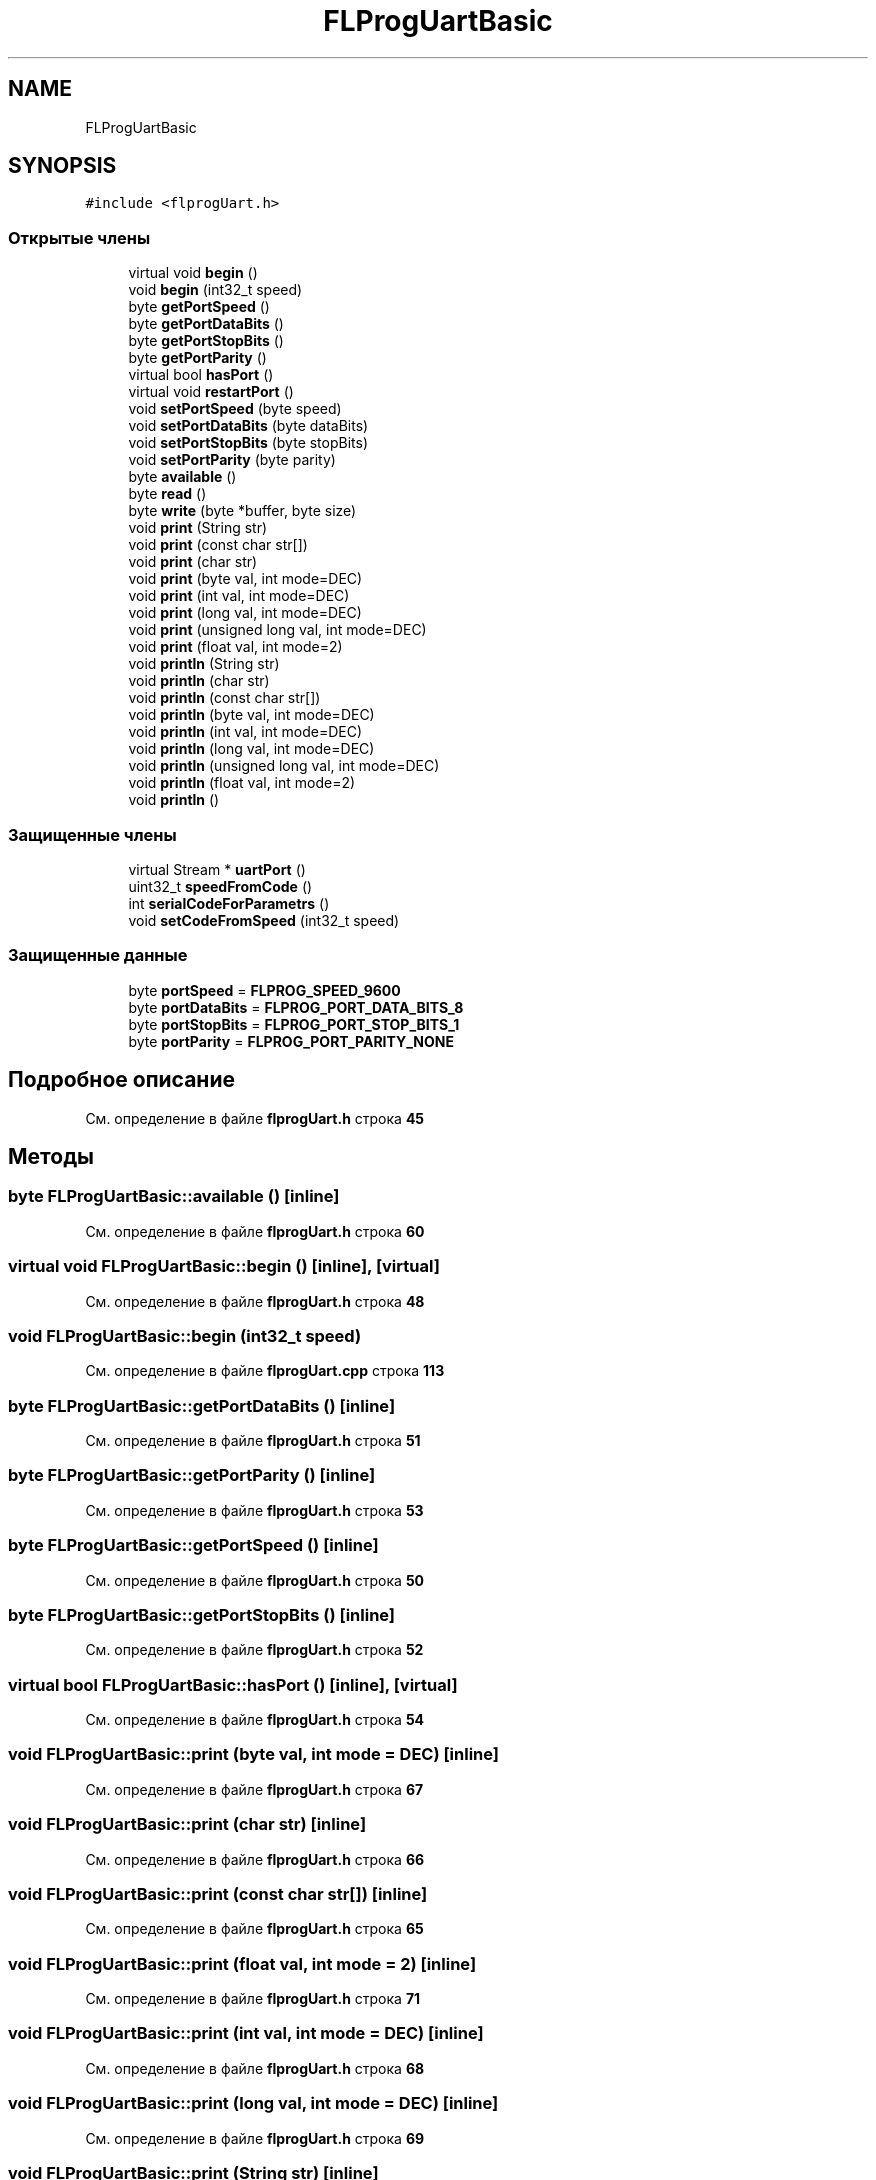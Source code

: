 .TH "FLProgUartBasic" 3 "Чт 23 Фев 2023" "Version 1" "FLProg Utilites" \" -*- nroff -*-
.ad l
.nh
.SH NAME
FLProgUartBasic
.SH SYNOPSIS
.br
.PP
.PP
\fC#include <flprogUart\&.h>\fP
.SS "Открытые члены"

.in +1c
.ti -1c
.RI "virtual void \fBbegin\fP ()"
.br
.ti -1c
.RI "void \fBbegin\fP (int32_t speed)"
.br
.ti -1c
.RI "byte \fBgetPortSpeed\fP ()"
.br
.ti -1c
.RI "byte \fBgetPortDataBits\fP ()"
.br
.ti -1c
.RI "byte \fBgetPortStopBits\fP ()"
.br
.ti -1c
.RI "byte \fBgetPortParity\fP ()"
.br
.ti -1c
.RI "virtual bool \fBhasPort\fP ()"
.br
.ti -1c
.RI "virtual void \fBrestartPort\fP ()"
.br
.ti -1c
.RI "void \fBsetPortSpeed\fP (byte speed)"
.br
.ti -1c
.RI "void \fBsetPortDataBits\fP (byte dataBits)"
.br
.ti -1c
.RI "void \fBsetPortStopBits\fP (byte stopBits)"
.br
.ti -1c
.RI "void \fBsetPortParity\fP (byte parity)"
.br
.ti -1c
.RI "byte \fBavailable\fP ()"
.br
.ti -1c
.RI "byte \fBread\fP ()"
.br
.ti -1c
.RI "byte \fBwrite\fP (byte *buffer, byte size)"
.br
.ti -1c
.RI "void \fBprint\fP (String str)"
.br
.ti -1c
.RI "void \fBprint\fP (const char str[])"
.br
.ti -1c
.RI "void \fBprint\fP (char str)"
.br
.ti -1c
.RI "void \fBprint\fP (byte val, int mode=DEC)"
.br
.ti -1c
.RI "void \fBprint\fP (int val, int mode=DEC)"
.br
.ti -1c
.RI "void \fBprint\fP (long val, int mode=DEC)"
.br
.ti -1c
.RI "void \fBprint\fP (unsigned long val, int mode=DEC)"
.br
.ti -1c
.RI "void \fBprint\fP (float val, int mode=2)"
.br
.ti -1c
.RI "void \fBprintln\fP (String str)"
.br
.ti -1c
.RI "void \fBprintln\fP (char str)"
.br
.ti -1c
.RI "void \fBprintln\fP (const char str[])"
.br
.ti -1c
.RI "void \fBprintln\fP (byte val, int mode=DEC)"
.br
.ti -1c
.RI "void \fBprintln\fP (int val, int mode=DEC)"
.br
.ti -1c
.RI "void \fBprintln\fP (long val, int mode=DEC)"
.br
.ti -1c
.RI "void \fBprintln\fP (unsigned long val, int mode=DEC)"
.br
.ti -1c
.RI "void \fBprintln\fP (float val, int mode=2)"
.br
.ti -1c
.RI "void \fBprintln\fP ()"
.br
.in -1c
.SS "Защищенные члены"

.in +1c
.ti -1c
.RI "virtual Stream * \fBuartPort\fP ()"
.br
.ti -1c
.RI "uint32_t \fBspeedFromCode\fP ()"
.br
.ti -1c
.RI "int \fBserialCodeForParametrs\fP ()"
.br
.ti -1c
.RI "void \fBsetCodeFromSpeed\fP (int32_t speed)"
.br
.in -1c
.SS "Защищенные данные"

.in +1c
.ti -1c
.RI "byte \fBportSpeed\fP = \fBFLPROG_SPEED_9600\fP"
.br
.ti -1c
.RI "byte \fBportDataBits\fP = \fBFLPROG_PORT_DATA_BITS_8\fP"
.br
.ti -1c
.RI "byte \fBportStopBits\fP = \fBFLPROG_PORT_STOP_BITS_1\fP"
.br
.ti -1c
.RI "byte \fBportParity\fP = \fBFLPROG_PORT_PARITY_NONE\fP"
.br
.in -1c
.SH "Подробное описание"
.PP 
См\&. определение в файле \fBflprogUart\&.h\fP строка \fB45\fP
.SH "Методы"
.PP 
.SS "byte FLProgUartBasic::available ()\fC [inline]\fP"

.PP
См\&. определение в файле \fBflprogUart\&.h\fP строка \fB60\fP
.SS "virtual void FLProgUartBasic::begin ()\fC [inline]\fP, \fC [virtual]\fP"

.PP
См\&. определение в файле \fBflprogUart\&.h\fP строка \fB48\fP
.SS "void FLProgUartBasic::begin (int32_t speed)"

.PP
См\&. определение в файле \fBflprogUart\&.cpp\fP строка \fB113\fP
.SS "byte FLProgUartBasic::getPortDataBits ()\fC [inline]\fP"

.PP
См\&. определение в файле \fBflprogUart\&.h\fP строка \fB51\fP
.SS "byte FLProgUartBasic::getPortParity ()\fC [inline]\fP"

.PP
См\&. определение в файле \fBflprogUart\&.h\fP строка \fB53\fP
.SS "byte FLProgUartBasic::getPortSpeed ()\fC [inline]\fP"

.PP
См\&. определение в файле \fBflprogUart\&.h\fP строка \fB50\fP
.SS "byte FLProgUartBasic::getPortStopBits ()\fC [inline]\fP"

.PP
См\&. определение в файле \fBflprogUart\&.h\fP строка \fB52\fP
.SS "virtual bool FLProgUartBasic::hasPort ()\fC [inline]\fP, \fC [virtual]\fP"

.PP
См\&. определение в файле \fBflprogUart\&.h\fP строка \fB54\fP
.SS "void FLProgUartBasic::print (byte val, int mode = \fCDEC\fP)\fC [inline]\fP"

.PP
См\&. определение в файле \fBflprogUart\&.h\fP строка \fB67\fP
.SS "void FLProgUartBasic::print (char str)\fC [inline]\fP"

.PP
См\&. определение в файле \fBflprogUart\&.h\fP строка \fB66\fP
.SS "void FLProgUartBasic::print (const char str[])\fC [inline]\fP"

.PP
См\&. определение в файле \fBflprogUart\&.h\fP строка \fB65\fP
.SS "void FLProgUartBasic::print (float val, int mode = \fC2\fP)\fC [inline]\fP"

.PP
См\&. определение в файле \fBflprogUart\&.h\fP строка \fB71\fP
.SS "void FLProgUartBasic::print (int val, int mode = \fCDEC\fP)\fC [inline]\fP"

.PP
См\&. определение в файле \fBflprogUart\&.h\fP строка \fB68\fP
.SS "void FLProgUartBasic::print (long val, int mode = \fCDEC\fP)\fC [inline]\fP"

.PP
См\&. определение в файле \fBflprogUart\&.h\fP строка \fB69\fP
.SS "void FLProgUartBasic::print (String str)\fC [inline]\fP"

.PP
См\&. определение в файле \fBflprogUart\&.h\fP строка \fB64\fP
.SS "void FLProgUartBasic::print (unsigned long val, int mode = \fCDEC\fP)\fC [inline]\fP"

.PP
См\&. определение в файле \fBflprogUart\&.h\fP строка \fB70\fP
.SS "void FLProgUartBasic::println ()\fC [inline]\fP"

.PP
См\&. определение в файле \fBflprogUart\&.h\fP строка \fB80\fP
.SS "void FLProgUartBasic::println (byte val, int mode = \fCDEC\fP)\fC [inline]\fP"

.PP
См\&. определение в файле \fBflprogUart\&.h\fP строка \fB75\fP
.SS "void FLProgUartBasic::println (char str)\fC [inline]\fP"

.PP
См\&. определение в файле \fBflprogUart\&.h\fP строка \fB73\fP
.SS "void FLProgUartBasic::println (const char str[])\fC [inline]\fP"

.PP
См\&. определение в файле \fBflprogUart\&.h\fP строка \fB74\fP
.SS "void FLProgUartBasic::println (float val, int mode = \fC2\fP)\fC [inline]\fP"

.PP
См\&. определение в файле \fBflprogUart\&.h\fP строка \fB79\fP
.SS "void FLProgUartBasic::println (int val, int mode = \fCDEC\fP)\fC [inline]\fP"

.PP
См\&. определение в файле \fBflprogUart\&.h\fP строка \fB76\fP
.SS "void FLProgUartBasic::println (long val, int mode = \fCDEC\fP)\fC [inline]\fP"

.PP
См\&. определение в файле \fBflprogUart\&.h\fP строка \fB77\fP
.SS "void FLProgUartBasic::println (String str)\fC [inline]\fP"

.PP
См\&. определение в файле \fBflprogUart\&.h\fP строка \fB72\fP
.SS "void FLProgUartBasic::println (unsigned long val, int mode = \fCDEC\fP)\fC [inline]\fP"

.PP
См\&. определение в файле \fBflprogUart\&.h\fP строка \fB78\fP
.SS "byte FLProgUartBasic::read ()\fC [inline]\fP"

.PP
См\&. определение в файле \fBflprogUart\&.h\fP строка \fB61\fP
.SS "virtual void FLProgUartBasic::restartPort ()\fC [inline]\fP, \fC [virtual]\fP"

.PP
См\&. определение в файле \fBflprogUart\&.h\fP строка \fB55\fP
.SS "int FLProgUartBasic::serialCodeForParametrs ()\fC [protected]\fP"

.PP
См\&. определение в файле \fBflprogUart\&.cpp\fP строка \fB73\fP
.SS "void FLProgUartBasic::setCodeFromSpeed (int32_t speed)\fC [protected]\fP"

.PP
См\&. определение в файле \fBflprogUart\&.cpp\fP строка \fB108\fP
.SS "void FLProgUartBasic::setPortDataBits (byte dataBits)"

.PP
См\&. определение в файле \fBflprogUart\&.cpp\fP строка \fB17\fP
.SS "void FLProgUartBasic::setPortParity (byte parity)"

.PP
См\&. определение в файле \fBflprogUart\&.cpp\fP строка \fB54\fP
.SS "void FLProgUartBasic::setPortSpeed (byte speed)"

.PP
См\&. определение в файле \fBflprogUart\&.cpp\fP строка \fB3\fP
.SS "void FLProgUartBasic::setPortStopBits (byte stopBits)"

.PP
См\&. определение в файле \fBflprogUart\&.cpp\fP строка \fB35\fP
.SS "uint32_t FLProgUartBasic::speedFromCode ()\fC [protected]\fP"

.PP
См\&. определение в файле \fBflprogUart\&.cpp\fP строка \fB103\fP
.SS "virtual Stream * FLProgUartBasic::uartPort ()\fC [inline]\fP, \fC [protected]\fP, \fC [virtual]\fP"

.PP
См\&. определение в файле \fBflprogUart\&.h\fP строка \fB83\fP
.SS "byte FLProgUartBasic::write (byte * buffer, byte size)\fC [inline]\fP"

.PP
См\&. определение в файле \fBflprogUart\&.h\fP строка \fB62\fP
.SH "Данные класса"
.PP 
.SS "byte FLProgUartBasic::portDataBits = \fBFLPROG_PORT_DATA_BITS_8\fP\fC [protected]\fP"

.PP
См\&. определение в файле \fBflprogUart\&.h\fP строка \fB88\fP
.SS "byte FLProgUartBasic::portParity = \fBFLPROG_PORT_PARITY_NONE\fP\fC [protected]\fP"

.PP
См\&. определение в файле \fBflprogUart\&.h\fP строка \fB90\fP
.SS "byte FLProgUartBasic::portSpeed = \fBFLPROG_SPEED_9600\fP\fC [protected]\fP"

.PP
См\&. определение в файле \fBflprogUart\&.h\fP строка \fB87\fP
.SS "byte FLProgUartBasic::portStopBits = \fBFLPROG_PORT_STOP_BITS_1\fP\fC [protected]\fP"

.PP
См\&. определение в файле \fBflprogUart\&.h\fP строка \fB89\fP

.SH "Автор"
.PP 
Автоматически создано Doxygen для FLProg Utilites из исходного текста\&.
